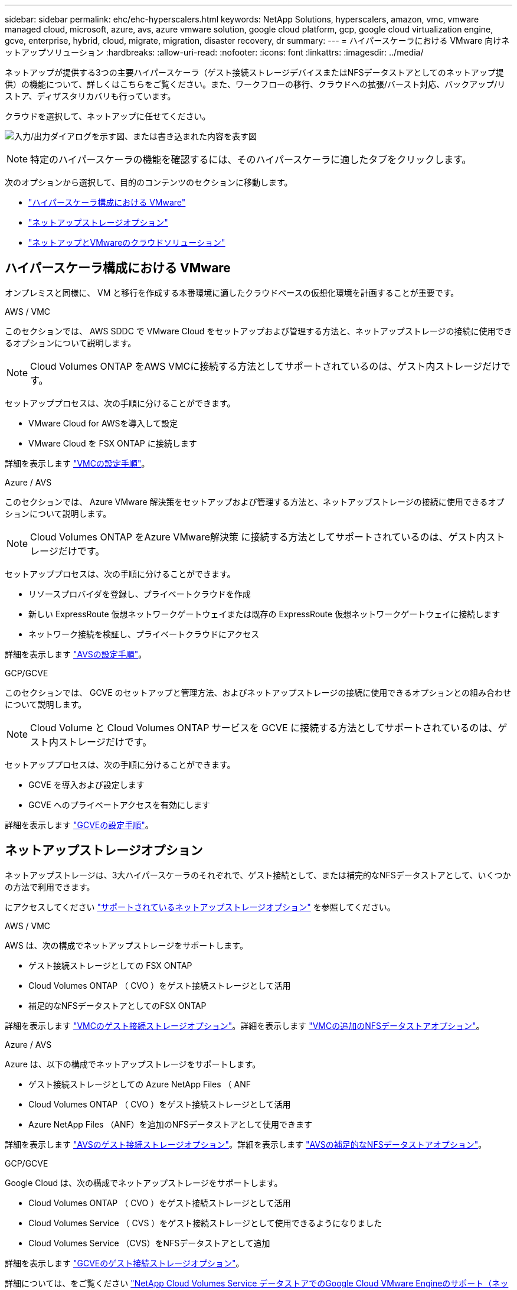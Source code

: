 ---
sidebar: sidebar 
permalink: ehc/ehc-hyperscalers.html 
keywords: NetApp Solutions, hyperscalers, amazon, vmc, vmware managed cloud, microsoft, azure, avs, azure vmware solution, google cloud platform, gcp, google cloud virtualization engine, gcve, enterprise, hybrid, cloud, migrate, migration, disaster recovery, dr 
summary:  
---
= ハイパースケーラにおける VMware 向けネットアップソリューション
:hardbreaks:
:allow-uri-read: 
:nofooter: 
:icons: font
:linkattrs: 
:imagesdir: ../media/


[role="lead"]
ネットアップが提供する3つの主要ハイパースケーラ（ゲスト接続ストレージデバイスまたはNFSデータストアとしてのネットアップ提供）の機能について、詳しくはこちらをご覧ください。また、ワークフローの移行、クラウドへの拡張/バースト対応、バックアップ/リストア、ディザスタリカバリも行っています。

クラウドを選択して、ネットアップに任せてください。

image:netapp-cloud.png["入力/出力ダイアログを示す図、または書き込まれた内容を表す図"]


NOTE: 特定のハイパースケーラの機能を確認するには、そのハイパースケーラに適したタブをクリックします。

次のオプションから選択して、目的のコンテンツのセクションに移動します。

* link:#config["ハイパースケーラ構成における VMware"]
* link:#datastore["ネットアップストレージオプション"]
* link:#solutions["ネットアップとVMwareのクラウドソリューション"]




== ハイパースケーラ構成における VMware

オンプレミスと同様に、 VM と移行を作成する本番環境に適したクラウドベースの仮想化環境を計画することが重要です。

[role="tabbed-block"]
====
.AWS / VMC
--
このセクションでは、 AWS SDDC で VMware Cloud をセットアップおよび管理する方法と、ネットアップストレージの接続に使用できるオプションについて説明します。


NOTE: Cloud Volumes ONTAP をAWS VMCに接続する方法としてサポートされているのは、ゲスト内ストレージだけです。

セットアッププロセスは、次の手順に分けることができます。

* VMware Cloud for AWSを導入して設定
* VMware Cloud を FSX ONTAP に接続します


詳細を表示します link:aws-setup.html["VMCの設定手順"]。

--
.Azure / AVS
--
このセクションでは、 Azure VMware 解決策をセットアップおよび管理する方法と、ネットアップストレージの接続に使用できるオプションについて説明します。


NOTE: Cloud Volumes ONTAP をAzure VMware解決策 に接続する方法としてサポートされているのは、ゲスト内ストレージだけです。

セットアッププロセスは、次の手順に分けることができます。

* リソースプロバイダを登録し、プライベートクラウドを作成
* 新しい ExpressRoute 仮想ネットワークゲートウェイまたは既存の ExpressRoute 仮想ネットワークゲートウェイに接続します
* ネットワーク接続を検証し、プライベートクラウドにアクセス


詳細を表示します link:azure-setup.html["AVSの設定手順"]。

--
.GCP/GCVE
--
このセクションでは、 GCVE のセットアップと管理方法、およびネットアップストレージの接続に使用できるオプションとの組み合わせについて説明します。


NOTE: Cloud Volume と Cloud Volumes ONTAP サービスを GCVE に接続する方法としてサポートされているのは、ゲスト内ストレージだけです。

セットアッププロセスは、次の手順に分けることができます。

* GCVE を導入および設定します
* GCVE へのプライベートアクセスを有効にします


詳細を表示します link:gcp-setup.html["GCVEの設定手順"]。

--
====


== ネットアップストレージオプション

ネットアップストレージは、3大ハイパースケーラのそれぞれで、ゲスト接続として、または補完的なNFSデータストアとして、いくつかの方法で利用できます。

にアクセスしてください link:ehc-support-configs.html["サポートされているネットアップストレージオプション"] を参照してください。

[role="tabbed-block"]
====
.AWS / VMC
--
AWS は、次の構成でネットアップストレージをサポートします。

* ゲスト接続ストレージとしての FSX ONTAP
* Cloud Volumes ONTAP （ CVO ）をゲスト接続ストレージとして活用
* 補足的なNFSデータストアとしてのFSX ONTAP


詳細を表示します link:aws-guest.html["VMCのゲスト接続ストレージオプション"]。詳細を表示します link:aws-native-nfs-datastore-option.html["VMCの追加のNFSデータストアオプション"]。

--
.Azure / AVS
--
Azure は、以下の構成でネットアップストレージをサポートします。

* ゲスト接続ストレージとしての Azure NetApp Files （ ANF
* Cloud Volumes ONTAP （ CVO ）をゲスト接続ストレージとして活用
* Azure NetApp Files （ANF）を追加のNFSデータストアとして使用できます


詳細を表示します link:azure-guest.html["AVSのゲスト接続ストレージオプション"]。詳細を表示します link:azure-native-nfs-datastore-option.html["AVSの補足的なNFSデータストアオプション"]。

--
.GCP/GCVE
--
Google Cloud は、次の構成でネットアップストレージをサポートします。

* Cloud Volumes ONTAP （ CVO ）をゲスト接続ストレージとして活用
* Cloud Volumes Service （ CVS ）をゲスト接続ストレージとして使用できるようになりました
* Cloud Volumes Service （CVS）をNFSデータストアとして追加


詳細を表示します link:gcp-guest.html["GCVEのゲスト接続ストレージオプション"]。

詳細については、をご覧ください link:https://www.netapp.com/blog/cloud-volumes-service-google-cloud-vmware-engine/["NetApp Cloud Volumes Service データストアでのGoogle Cloud VMware Engineのサポート（ネットアップブログ）"^] または link:https://cloud.google.com/blog/products/compute/how-to-use-netapp-cvs-as-datastores-with-vmware-engine["ネットアップCVSをGoogle Cloud VMware Engineのデータストアとして使用する方法（Googleブログ）"^]

--
====


== ネットアップとVMwareのクラウドソリューション

ネットアップとVMwareのクラウドソリューションを使用すれば、さまざまなユースケースをハイパースケーラに簡単に導入できます。VMwareは、主なクラウドワークロードのユースケースを次のように定義しています。

* 保護（ディザスタリカバリとバックアップ/リストアの両方を含む）
* 移動
* 拡張


[role="tabbed-block"]
====
.AWS / VMC
--
link:aws/aws-solutions.html["ネットアップのAWS / VMC向けソリューションをご確認ください"]

--
.Azure / AVS
--
link:azure/azure-solutions.html["ネットアップのAzure / AVS向けソリューションをご覧ください"]

--
.GCP/GCVE
--
link:gcp/gcp-solutions.html["Google Cloud Platform（GCP）/ GCVE向けのネットアップソリューションをご覧ください"]

--
====